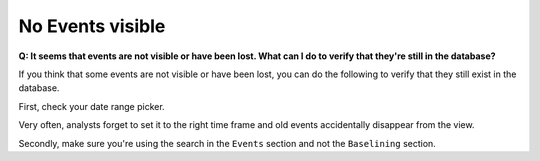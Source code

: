 .. Index:: No Events visible

No Events visible
-----------------

**Q: It seems that events are not visible or have been lost. What can I
do to verify that they're still in the database?**

If you think that some events are not visible or have been lost, you can
do the following to verify that they still exist in the database.

First, check your date range picker.

Very often, analysts forget to set it to the right time frame and old
events accidentally disappear from the view.

Secondly, make sure you're using the search in the ``Events`` section and
not the ``Baselining`` section.
